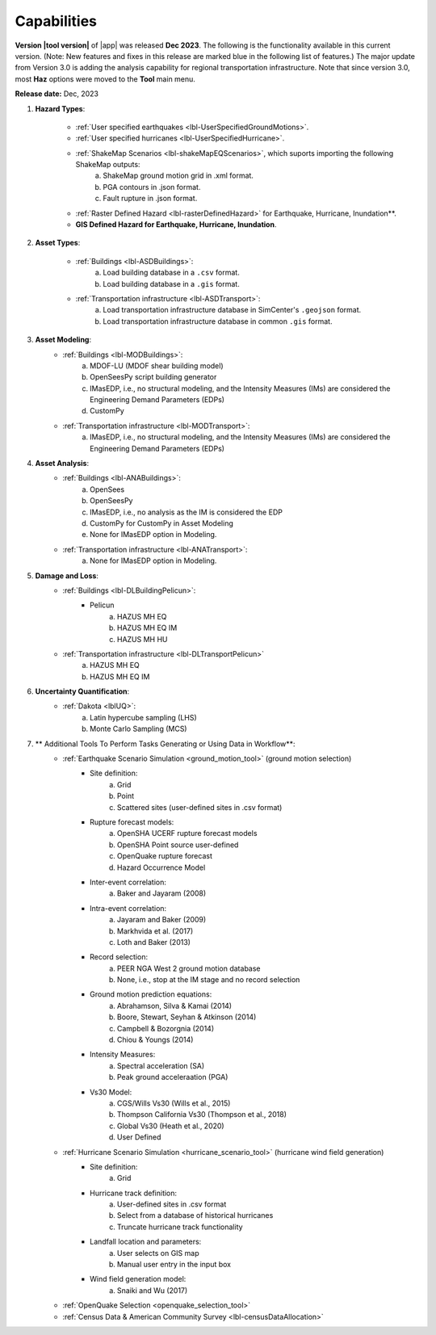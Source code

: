 .. _lbl-capabilities_eeuq:
.. role:: blue

************
Capabilities
************


**Version |tool version|** of |app| was released **Dec 2023**. The following is the functionality available in this current version. (Note: New features and fixes in this release are marked :blue:`blue` in the following list of features.)
The major update from Version 3.0 is adding the analysis capability for :blue:`regional transportation infrastructure`. Note that since version 3.0, most **Haz** options were moved to the **Tool** main menu.




**Release date:** Dec, 2023

#. **Hazard Types**:

    * :ref:`User specified earthquakes <lbl-UserSpecifiedGroundMotions>`.
    * :ref:`User specified hurricanes <lbl-UserSpecifiedHurricane>`.
    * :ref:`ShakeMap Scenarios <lbl-shakeMapEQScenarios>`, which suports importing the following ShakeMap outputs:
            a. ShakeMap ground motion grid in .xml format.
            b. PGA contours in .json format.
            c. Fault rupture in .json format.	
    * :ref:`Raster Defined Hazard <lbl-rasterDefinedHazard>` for Earthquake, Hurricane, Inundation**.
    * **GIS Defined Hazard for Earthquake, Hurricane, Inundation**.



#. **Asset Types**:

    * :ref:`Buildings <lbl-ASDBuildings>`:
		a. Load building database in a ``.csv`` format.
		b. Load building database in a ``.gis`` format.
    * :ref:`Transportation infrastructure <lbl-ASDTransport>`:
		a. :blue:`Load transportation infrastructure database in SimCenter's` ``.geojson`` :blue:`format.`
		b. :blue:`Load transportation infrastructure database in common` ``.gis`` :blue:`format.`
		   
	
#. **Asset Modeling**: 
    * :ref:`Buildings <lbl-MODBuildings>`:
		a. MDOF-LU (MDOF shear building model)
		b. OpenSeesPy script building generator
		c. IMasEDP, i.e., no structural modeling, and the Intensity Measures (IMs) are considered the Engineering Demand Parameters (EDPs)
                d. CustomPy
    * :ref:`Transportation infrastructure <lbl-MODTransport>`:
	    a. IMasEDP, i.e., no structural modeling, and the Intensity Measures (IMs) are considered the Engineering Demand Parameters (EDPs)

#. **Asset Analysis**: 
    * :ref:`Buildings <lbl-ANABuildings>`:
		a. OpenSees
		b. OpenSeesPy 
		c. IMasEDP, i.e., no analysis as the IM is considered the EDP
		d. CustomPy for CustomPy in Asset Modeling
		e. None for IMasEDP option in Modeling.	
    * :ref:`Transportation infrastructure <lbl-ANATransport>`:
	    a. None for IMasEDP option in Modeling.	   		   
		
#. **Damage and Loss**: 
    * :ref:`Buildings <lbl-DLBuildingPelicun>`:
		* Pelicun
			a. HAZUS MH EQ
			b. HAZUS MH EQ IM
			c. HAZUS MH HU
    * :ref:`Transportation infrastructure <lbl-DLTransportPelicun>`
			a. HAZUS MH EQ
			b. HAZUS MH EQ IM
			
#. **Uncertainty Quantification**: 
    * :ref:`Dakota <lblUQ>`:
		a. Latin hypercube sampling (LHS)
		b. Monte Carlo Sampling (MCS)


#. ** Additional Tools To Perform Tasks Generating or Using Data in Workflow**:
    * :ref:`Earthquake Scenario Simulation <ground_motion_tool>` (ground motion selection)
		* Site definition:
			a. Grid
			b. Point
			c. Scattered sites (user-defined sites in .csv format)
		* Rupture forecast models:
			a. OpenSHA UCERF rupture forecast models
			b. OpenSHA Point source user-defined
			c. OpenQuake rupture forecast
			d. Hazard Occurrence Model
		* Inter-event correlation:
			a. Baker and Jayaram (2008)
		* Intra-event correlation:
			a. Jayaram and Baker (2009)
			b. Markhvida et al. (2017)
			c. Loth and Baker (2013)
		* Record selection:
			a. PEER NGA West 2 ground motion database
			b. None, i.e., stop at the IM stage and no record selection
		* Ground motion prediction equations: 
			a. Abrahamson, Silva & Kamai (2014)
			b. Boore, Stewart, Seyhan & Atkinson (2014)
			c. Campbell & Bozorgnia (2014)
			d. Chiou & Youngs (2014)
		* Intensity Measures: 
			a. Spectral acceleration (SA)
			b. Peak ground acceleraation (PGA)
		* Vs30 Model:
			a. CGS/Wills Vs30 (Wills et al., 2015)
			b. Thompson California Vs30 (Thompson et al., 2018)
			c. Global Vs30 (Heath et al., 2020)
			d. User Defined

    * :ref:`Hurricane Scenario Simulation <hurricane_scenario_tool>` (hurricane wind field generation)
		* Site definition:
			a. Grid
		* Hurricane track definition:
			a. User-defined sites in .csv format
			b. Select from a database of historical hurricanes
			c. Truncate hurricane track functionality
		* Landfall location and parameters:
			a. User selects on GIS map
			b. Manual user entry in the input box
		* Wind field generation model:
			a.  Snaiki and Wu (2017)

    * :ref:`OpenQuake Selection <openquake_selection_tool>`
    * :ref:`Census Data & American Community Survey <lbl-censusDataAllocation>`

		
		   
